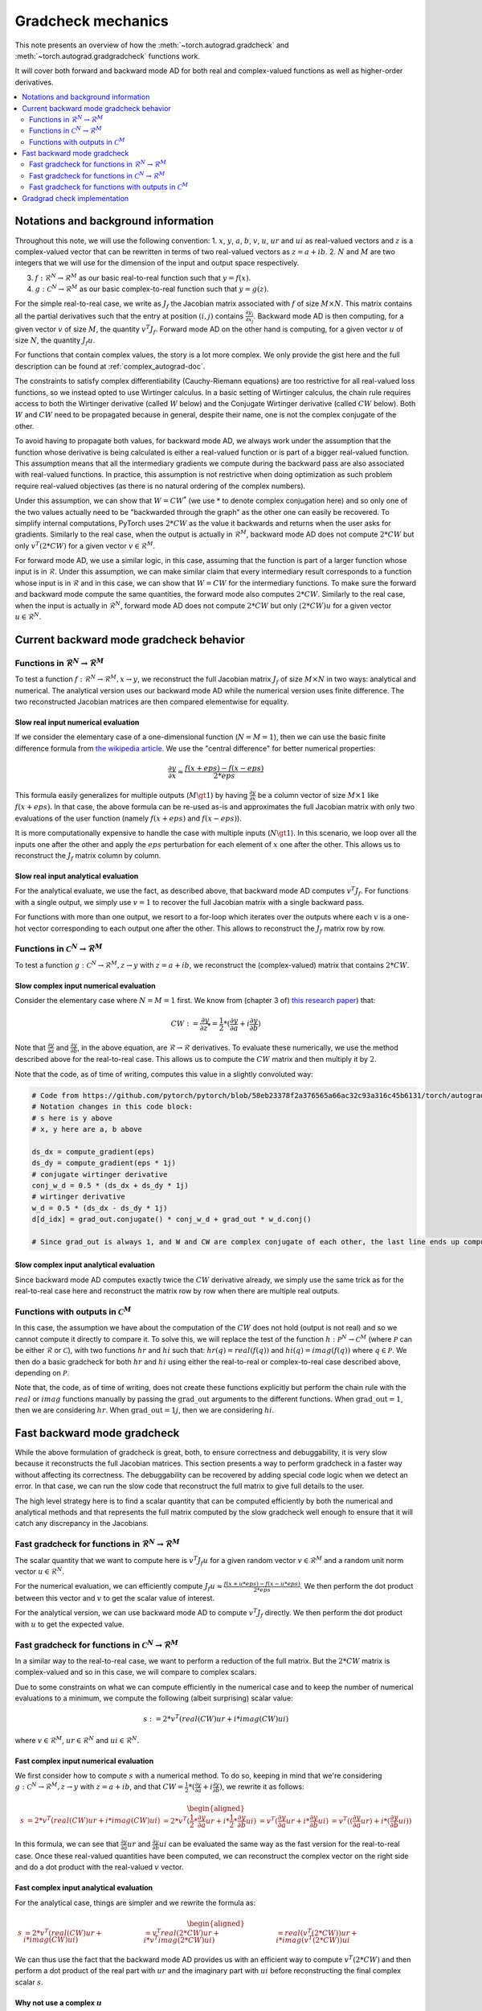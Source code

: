 .. _gradcheck-mechanics:

Gradcheck mechanics
===================

This note presents an overview of how the :meth:`~torch.autograd.gradcheck` and :meth:`~torch.autograd.gradgradcheck` functions work.

It will cover both forward and backward mode AD for both real and complex-valued functions as well as higher-order derivatives.

.. contents:: :local:
    :depth: 2

Notations and background information
------------------------------------

Throughout this note, we will use the following convention:
1. :math:`x`, :math:`y`, :math:`a`, :math:`b`, :math:`v`, :math:`u`, :math:`ur` and :math:`ui` as real-valued vectors and :math:`z` is a complex-valued vector that can be rewritten in terms of two real-valued vectors as :math:`z = a + i b`.
2. :math:`N` and :math:`M` are two integers that we will use for the dimension of the input and output space respectively.

3. :math:`f: \mathcal{R}^N \to \mathcal{R}^M` as our basic real-to-real function such that :math:`y = f(x)`.
4. :math:`g: \mathcal{C}^N \to \mathcal{R}^M` as our basic complex-to-real function such that :math:`y = g(z)`.


For the simple real-to-real case, we write as :math:`J_f` the Jacobian matrix associated with :math:`f` of size :math:`M \times N`.
This matrix contains all the partial derivatives such that the entry at position :math:`(i, j)` contains :math:`\frac{\partial y_i}{\partial x_j}`.
Backward mode AD is then computing, for a given vector :math:`v` of size :math:`M`, the quantity :math:`v^T J_f`.
Forward mode AD on the other hand is computing, for a given vector :math:`u` of size :math:`N`, the quantity :math:`J_f u`.

For functions that contain complex values, the story is a lot more complex. We only provide the gist here and the full description can be found at :ref:`complex_autograd-doc`.

The constraints to satisfy complex differentiability (Cauchy-Riemann equations) are too restrictive for all real-valued loss functions, so we instead opted to use Wirtinger calculus.
In a basic setting of Wirtinger calculus, the chain rule requires access to both the Wirtinger derivative (called :math:`W` below) and the Conjugate Wirtinger derivative (called :math:`CW` below).
Both :math:`W` and :math:`CW` need to be propagated because in general, despite their name, one is not the complex conjugate of the other.

To avoid having to propagate both values, for backward mode AD, we always work under the assumption that the function whose derivative is being calculated is either a real-valued function or is part of a bigger real-valued function. This assumption means that all the intermediary gradients we compute during the backward pass are also associated with real-valued functions.
In practice, this assumption is not restrictive when doing optimization as such problem require real-valued objectives (as there is no natural ordering of the complex numbers).

Under this assumption, we can show that :math:`W = CW^*` (we use :math:`*` to denote complex conjugation here) and so only one of the two values actually need to be "backwarded through the graph" as the other one can easily be recovered.
To simplify internal computations, PyTorch uses :math:`2 * CW` as the value it backwards and returns when the user asks for gradients.
Similarly to the real case, when the output is actually in :math:`\mathcal{R}^M`, backward mode AD does not compute :math:`2 * CW` but only :math:`v^T (2 * CW)` for a given vector :math:`v \in \mathcal{R}^M`.

For forward mode AD, we use a similar logic, in this case, assuming that the function is part of a larger function whose input is in :math:`\mathcal{R}`. Under this assumption, we can make similar claim that every intermediary result corresponds to a function whose input is in :math:`\mathcal{R}` and in this case, we can show that :math:`W = CW` for the intermediary functions.
To make sure the forward and backward mode compute the same quantities, the forward mode also computes :math:`2 * CW`.
Similarly to the real case, when the input is actually in :math:`\mathcal{R}^N`, forward mode AD does not compute :math:`2 * CW` but only :math:`(2 * CW) u` for a given vector :math:`u \in \mathcal{R}^N`.


Current backward mode gradcheck behavior
----------------------------------------

Functions in :math:`\mathcal{R}^N \to \mathcal{R}^M`
^^^^^^^^^^^^^^^^^^^^^^^^^^^^^^^^^^^^^^^^^^^^^^^^^^^^

To test a function :math:`f: \mathcal{R}^N \to \mathcal{R}^M, x \to y`, we reconstruct the full Jacobian matrix :math:`J_f` of size :math:`M \times N` in two ways: analytical and numerical.
The analytical version uses our backward mode AD while the numerical version uses finite difference.
The two reconstructed Jacobian matrices are then compared elementwise for equality.

Slow real input numerical evaluation
""""""""""""""""""""""""""""""""""""

If we consider the elementary case of a one-dimensional function (:math:`N = M = 1`), then we can use the basic finite difference formula from `the wikipedia article <https://en.wikipedia.org/wiki/Finite_difference>`_. We use the "central difference" for better numerical properties:

.. math::
    \frac{\partial y}{\partial x} \approx \frac{f(x + eps) - f(x - eps)}{2 * eps}

This formula easily generalizes for multiple outputs (:math:`M \gt 1`) by having :math:`\frac{\partial y}{\partial x}` be a column vector of size :math:`M \times 1` like :math:`f(x + eps)`.
In that case, the above formula can be re-used as-is and approximates the full Jacobian matrix with only two evaluations of the user function (namely :math:`f(x + eps)` and :math:`f(x - eps)`).

It is more computationally expensive to handle the case with multiple inputs (:math:`N \gt 1`). In this scenario, we loop over all the inputs one after the other and apply the :math:`eps` perturbation for each element of :math:`x` one after the other. This allows us to reconstruct the :math:`J_f` matrix column by column.

Slow real input analytical evaluation
"""""""""""""""""""""""""""""""""""""

For the analytical evaluate, we use the fact, as described above, that backward mode AD computes :math:`v^T J_f`.
For functions with a single output, we simply use :math:`v = 1` to recover the full Jacobian matrix with a single backward pass.

For functions with more than one output, we resort to a for-loop which iterates over the outputs where each :math:`v` is a one-hot vector corresponding to each output one after the other. This allows to reconstruct the :math:`J_f` matrix row by row.

Functions in :math:`\mathcal{C}^N \to \mathcal{R}^M`
^^^^^^^^^^^^^^^^^^^^^^^^^^^^^^^^^^^^^^^^^^^^^^^^^^^^

To test a function :math:`g: \mathcal{C}^N \to \mathcal{R}^M, z \to y` with :math:`z = a + i b`, we reconstruct the (complex-valued) matrix that contains :math:`2 * CW`.

Slow complex input numerical evaluation
"""""""""""""""""""""""""""""""""""""""

Consider the elementary case where :math:`N = M = 1` first. We know from (chapter 3 of) `this research paper <https://arxiv.org/pdf/1701.00392.pdf>`_) that:

.. math::
    CW := \frac{\partial y}{\partial z^*} = \frac{1}{2} * (\frac{\partial y}{\partial a} + i \frac{\partial y}{\partial b})

Note that :math:`\frac{\partial y}{\partial a}` and :math:`\frac{\partial y}{\partial b}`, in the above equation, are :math:`\mathcal{R} \to \mathcal{R}` derivatives.
To evaluate these numerically, we use the method described above for the real-to-real case.
This allows us to compute the :math:`CW` matrix and then multiply it by :math:`2`.

Note that the code, as of time of writing, computes this value in a slightly convoluted way:

.. code:: python

    # Code from https://github.com/pytorch/pytorch/blob/58eb23378f2a376565a66ac32c93a316c45b6131/torch/autograd/gradcheck.py#L99-L105
    # Notation changes in this code block:
    # s here is y above
    # x, y here are a, b above

    ds_dx = compute_gradient(eps)
    ds_dy = compute_gradient(eps * 1j)
    # conjugate wirtinger derivative
    conj_w_d = 0.5 * (ds_dx + ds_dy * 1j)
    # wirtinger derivative
    w_d = 0.5 * (ds_dx - ds_dy * 1j)
    d[d_idx] = grad_out.conjugate() * conj_w_d + grad_out * w_d.conj()

    # Since grad_out is always 1, and W and CW are complex conjugate of each other, the last line ends up computing exactly `conj_w_d + w_d.conj() = conj_w_d + conj_w_d = 2 * conj_w_d`.


Slow complex input analytical evaluation
""""""""""""""""""""""""""""""""""""""""

Since backward mode AD computes exactly twice the :math:`CW` derivative already, we simply use the same trick as for the real-to-real case here and reconstruct the matrix row by row when there are multiple real outputs.

Functions with outputs in :math:`\mathcal{C}^M`
^^^^^^^^^^^^^^^^^^^^^^^^^^^^^^^^^^^^^^^^^^^^^^^

In this case, the assumption we have about the computation of the :math:`CW` does not hold (output is not real) and so we cannot compute it directly to compare it.
To solve this, we will replace the test of the function :math:`h: \mathcal{P}^N \to \mathcal{C}^M` (where :math:`\mathcal{P}` can be either :math:`\mathcal{R}` or :math:`\mathcal{C}`), with two functions :math:`hr` and :math:`hi` such that: :math:`hr(q) = real(f(q))` and :math:`hi(q) = imag(f(q))` where :math:`q \in \mathcal{P}`.
We then do a basic gradcheck for both :math:`hr` and :math:`hi` using either the real-to-real or complex-to-real case described above, depending on :math:`\mathcal{P}`.

Note that, the code, as of time of writing, does not create these functions explicitly but perform the chain rule with the :math:`real` or :math:`imag` functions manually by passing the :math:`\text{grad\_out}` arguments to the different functions.
When :math:`\text{grad\_out} = 1`, then we are considering :math:`hr`.
When :math:`\text{grad\_out} = 1j`, then we are considering :math:`hi`.


Fast backward mode gradcheck
----------------------------

While the above formulation of gradcheck is great, both, to ensure correctness and debuggability, it is very slow because it reconstructs the full Jacobian matrices.
This section presents a way to perform gradcheck in a faster way without affecting its correctness.
The debuggability can be recovered by adding special code logic when we detect an error. In that case, we can run the slow code that reconstruct the full matrix to give full details to the user.

The high level strategy here is to find a scalar quantity that can be computed efficiently by both the numerical and analytical methods and that represents the full matrix computed by the slow gradcheck well enough to ensure that it will catch any discrepancy in the Jacobians.

Fast gradcheck for functions in :math:`\mathcal{R}^N \to \mathcal{R}^M`
^^^^^^^^^^^^^^^^^^^^^^^^^^^^^^^^^^^^^^^^^^^^^^^^^^^^^^^^^^^^^^^^^^^^^^^

The scalar quantity that we want to compute here is :math:`v^T J_f u` for a given random vector :math:`v \in \mathcal{R}^M` and a random unit norm vector :math:`u \in \mathcal{R}^N`.

For the numerical evaluation, we can efficiently compute :math:`J_f u \approx \frac{f(x + u * eps) - f(x - u * eps)}{2 * eps}`. We then perform the dot product between this vector and :math:`v` to get the scalar value of interest.

For the analytical version, we can use backward mode AD to compute :math:`v^T J_f` directly. We then perform the dot product with :math:`u` to get the expected value.

Fast gradcheck for functions in :math:`\mathcal{C}^N \to \mathcal{R}^M`
^^^^^^^^^^^^^^^^^^^^^^^^^^^^^^^^^^^^^^^^^^^^^^^^^^^^^^^^^^^^^^^^^^^^^^^

In a similar way to the real-to-real case, we want to perform a reduction of the full matrix. But the :math:`2 * CW` matrix is complex-valued and so in this case, we will compare to complex scalars.

Due to some constraints on what we can compute efficiently in the numerical case and to keep the number of numerical evaluations to a minimum, we compute the following (albeit surprising) scalar value:

.. math::
    s := 2 * v^T (real(CW) ur + i * imag(CW) ui)

where :math:`v \in \mathcal{R}^M`, :math:`ur \in \mathcal{R}^N` and :math:`ui \in \mathcal{R}^N`.

Fast complex input numerical evaluation
"""""""""""""""""""""""""""""""""""""""

We first consider how to compute :math:`s` with a numerical method. To do so, keeping in mind that we're considering :math:`g: \mathcal{C}^N \to \mathcal{R}^M, z \to y` with :math:`z = a + i b`, and that :math:`CW = \frac{1}{2} * (\frac{\partial y}{\partial a} + i \frac{\partial y}{\partial b})`,  we rewrite it as follows:

.. math::
    \begin{aligned}
        s &= 2 * v^T (real(CW) ur + i * imag(CW) ui)
          &= 2 * v^T (\frac{1}{2} * \frac{\partial y}{\partial a} ur + i * \frac{1}{2} * \frac{\partial y}{\partial b} ui)
          &= v^T (\frac{\partial y}{\partial a} ur + i * \frac{\partial y}{\partial b} ui)
          &= v^T ((\frac{\partial y}{\partial a} ur) + i * (\frac{\partial y}{\partial b} ui))
    \end{aligned}

In this formula, we can see that :math:`\frac{\partial y}{\partial a} ur` and :math:`\frac{\partial y}{\partial b} ui` can be evaluated the same way as the fast version for the real-to-real case.
Once these real-valued quantities have been computed, we can reconstruct the complex vector on the right side and do a dot product with the real-valued :math:`v` vector.

Fast complex input analytical evaluation
""""""""""""""""""""""""""""""""""""""""

For the analytical case, things are simpler and we rewrite the formula as:

.. math::
    \begin{aligned}
        s &= 2 * v^T (real(CW) ur + i * imag(CW) ui)
          &= v^T real(2 * CW) ur + i * v^T imag(2 * CW) ui)
          &= real(v^T (2 * CW)) ur + i * imag(v^T (2 * CW)) ui
    \end{aligned}

We can thus use the fact that the backward mode AD provides us with an efficient way to compute :math:`v^T (2 * CW)` and then perform a dot product of the real part with :math:`ur` and the imaginary part with :math:`ui` before reconstructing the final complex scalar :math:`s`.

Why not use a complex :math:`u`
"""""""""""""""""""""""""""""""

At this point, you might be wondering why we did not select a complex :math:`u` and just performed the reduction :math:`2 * v^T CW u'`.
The problem is that when doing the numerical evaluation, considering :math:`u' = ur' + i ui'`, we would need to compute:

.. math::
    \begin{aligned}
        2*CW u' &= (dy/da + i dy/db)(ur' + i ui')
                &= dy/da ur' + i dy/da ui' + i dy/db ur' - dy/db ui'
    \end{aligned}

Which would require four evaluations of real-to-real finite difference (twice as much compared to the approached proposed above).
Since this approach does not have more degrees of freedom (same number of real valued variables) and we try to get the fastest possible evaluation here, we use the other formulation above.


Fast gradcheck for functions with outputs in :math:`\mathcal{C}^M`
^^^^^^^^^^^^^^^^^^^^^^^^^^^^^^^^^^^^^^^^^^^^^^^^^^^^^^^^^^^^^^^^^^

Just like in the slow case, we consider two real-valued function and use the appropriate rule from above for each function.

Gradgrad check implementation
-----------------------------

PyTorch also provide a utility to verify second order gradients. The goal here is to make sure that the backward implementation is also properly differentiable and computes the right thing.

This feature is implemented by considering the function :math:`F: x, v \to v^T J_f` and use the gradcheck defined above on this function.
Note that :math:`v` in this case is just a random vector with the same type as :math:`f(x)`.

The fast version of gradgrad check is implemented by using the fast version of gradcheck on that same function :math:`F`.
